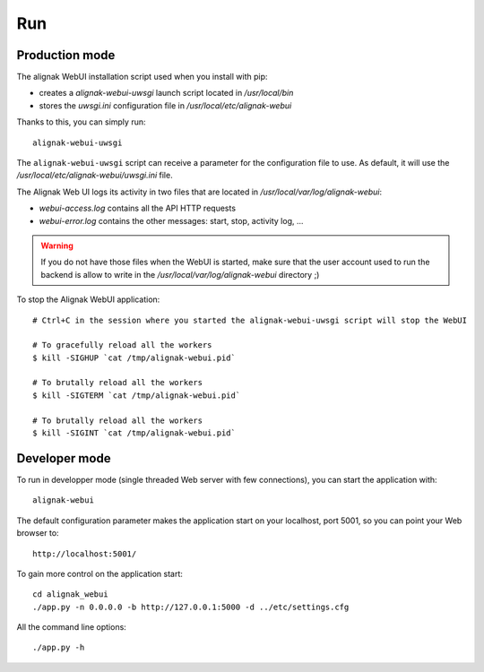 .. raw:: LaTeX

    \newpage

.. _run:

Run
===

Production mode
---------------

The alignak WebUI installation script used when you install with pip:

* creates a *alignak-webui-uwsgi* launch script located in */usr/local/bin*

* stores the *uwsgi.ini* configuration file in */usr/local/etc/alignak-webui*

Thanks to this, you can simply run:
::

    alignak-webui-uwsgi

The ``alignak-webui-uwsgi`` script can receive a parameter for the configuration file to use. As default, it will use the */usr/local/etc/alignak-webui/uwsgi.ini* file.

The Alignak Web UI logs its activity in two files that are located in */usr/local/var/log/alignak-webui*:

* *webui-access.log* contains all the API HTTP requests

* *webui-error.log* contains the other messages: start, stop, activity log, ...

.. warning:: If you do not have those files when the WebUI is started, make sure that the user account used to run the backend is allow to write in the */usr/local/var/log/alignak-webui* directory ;)

To stop the Alignak WebUI application:
::

    # Ctrl+C in the session where you started the alignak-webui-uwsgi script will stop the WebUI

    # To gracefully reload all the workers
    $ kill -SIGHUP `cat /tmp/alignak-webui.pid`

    # To brutally reload all the workers
    $ kill -SIGTERM `cat /tmp/alignak-webui.pid`

    # To brutally reload all the workers
    $ kill -SIGINT `cat /tmp/alignak-webui.pid`

Developer mode
--------------

To run in developper mode (single threaded Web server with few connections), you can start the application with::

    alignak-webui

The default configuration parameter makes the application start on your localhost, port 5001, so you can point your Web browser to::

    http://localhost:5001/


To gain more control on the application start::

    cd alignak_webui
    ./app.py -n 0.0.0.0 -b http://127.0.0.1:5000 -d ../etc/settings.cfg

All the command line options::

    ./app.py -h

